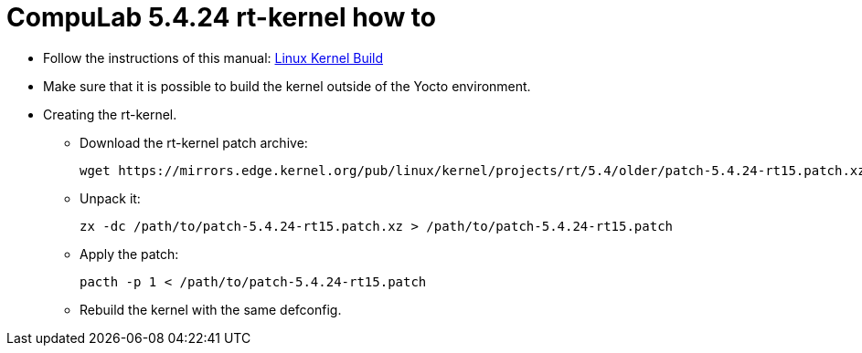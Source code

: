 # CompuLab 5.4.24 rt-kernel how to

* Follow the instructions of this manual:
https://github.com/compulab-yokneam/meta-bsp-imx8mm/blob/rel_imx_5.4.24_2.1.0-dev/Documentation/linux_kernel_build.md[Linux Kernel Build]

* Make sure that it is possible to build the kernel outside of the Yocto environment.

* Creating the rt-kernel.

** Download the rt-kernel patch archive:
[source,code]
wget https://mirrors.edge.kernel.org/pub/linux/kernel/projects/rt/5.4/older/patch-5.4.24-rt15.patch.xz

** Unpack it:
[source,code]
zx -dc /path/to/patch-5.4.24-rt15.patch.xz > /path/to/patch-5.4.24-rt15.patch

** Apply the patch:
[source,code]
pacth -p 1 < /path/to/patch-5.4.24-rt15.patch

** Rebuild the kernel with the same defconfig.
